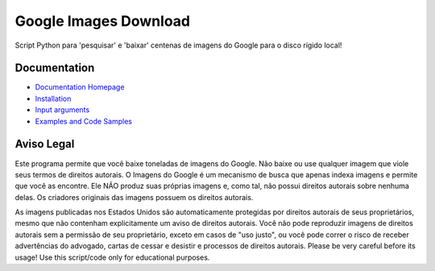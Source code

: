 Google Images Download
######################

Script Python para 'pesquisar' e 'baixar' centenas de imagens do Google para o disco rígido local!

Documentation
=============

* `Documentation Homepage <https://google-images-download.readthedocs.io/en/latest/index.html>`__
* `Installation <https://google-images-download.readthedocs.io/en/latest/installation.html>`__
* `Input arguments <https://google-images-download.readthedocs.io/en/latest/arguments.html>`__
* `Examples and Code Samples <https://google-images-download.readthedocs.io/en/latest/examples.html#>`__


Aviso Legal
==========

Este programa permite que você baixe toneladas de imagens do Google. Não baixe ou use qualquer imagem que viole seus termos de direitos autorais.
O Imagens do Google é um mecanismo de busca que apenas indexa imagens e permite que você as encontre.
Ele NÃO produz suas próprias imagens e, como tal, não possui direitos autorais sobre nenhuma delas.
Os criadores originais das imagens possuem os direitos autorais.

As imagens publicadas nos Estados Unidos são automaticamente protegidas por direitos autorais de seus proprietários, 
mesmo que não contenham explicitamente um aviso de direitos autorais.
Você não pode reproduzir imagens de direitos autorais sem a permissão de seu proprietário, exceto em casos de "uso justo",
ou você pode correr o risco de receber advertências do advogado, cartas de cessar e desistir e processos de direitos autorais.
Please be very careful before its usage! Use this script/code only for educational purposes.
